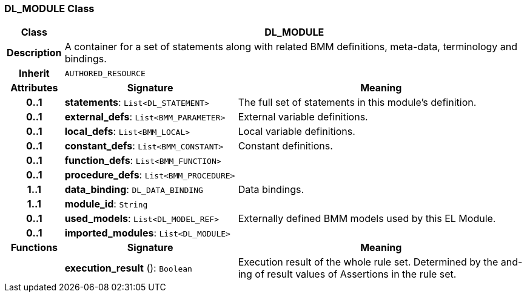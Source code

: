 === DL_MODULE Class

[cols="^1,3,5"]
|===
h|*Class*
2+^h|*DL_MODULE*

h|*Description*
2+a|A container for a set of statements along with related BMM definitions, meta-data, terminology and bindings.

h|*Inherit*
2+|`AUTHORED_RESOURCE`

h|*Attributes*
^h|*Signature*
^h|*Meaning*

h|*0..1*
|*statements*: `List<DL_STATEMENT>`
a|The full set of statements in this module's definition.

h|*0..1*
|*external_defs*: `List<BMM_PARAMETER>`
a|External variable definitions.

h|*0..1*
|*local_defs*: `List<BMM_LOCAL>`
a|Local variable definitions.

h|*0..1*
|*constant_defs*: `List<BMM_CONSTANT>`
a|Constant definitions.

h|*0..1*
|*function_defs*: `List<BMM_FUNCTION>`
a|

h|*0..1*
|*procedure_defs*: `List<BMM_PROCEDURE>`
a|

h|*1..1*
|*data_binding*: `DL_DATA_BINDING`
a|Data bindings.

h|*1..1*
|*module_id*: `String`
a|

h|*0..1*
|*used_models*: `List<DL_MODEL_REF>`
a|Externally defined BMM models used by this EL Module.

h|*0..1*
|*imported_modules*: `List<DL_MODULE>`
a|
h|*Functions*
^h|*Signature*
^h|*Meaning*

h|
|*execution_result* (): `Boolean`
a|Execution result of the whole rule set. Determined by the and-ing of result values of Assertions in the rule set.
|===
